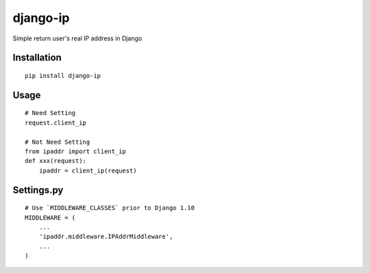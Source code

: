=========
django-ip
=========

Simple return user's real IP address in Django

Installation
============

::

    pip install django-ip


Usage
=====

::

    # Need Setting
    request.client_ip

    # Not Need Setting
    from ipaddr import client_ip
    def xxx(request):
        ipaddr = client_ip(request)


Settings.py
===========

::

    # Use `MIDDLEWARE_CLASSES` prior to Django 1.10
    MIDDLEWARE = (
        ...
        'ipaddr.middleware.IPAddrMiddleware',
        ...
    )



